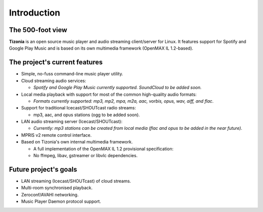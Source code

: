 .. Tizonia documentation


Introduction
============

The 500-foot view
-----------------

**Tizonia** is an open source music player and audio streaming client/server
for Linux. It features support for Spotify and Google Play Music and is based
on its own multimedia framework (OpenMAX IL 1.2-based).


The project's current features
------------------------------

* Simple, no-fuss command-line music player utility.
* Cloud streaming audio services:

  * *Spotify and Google Play Music currently supported. SoundCloud to be added soon.*

* Local media playback with support for most of the common high-quality audio formats:

  * *Formats currently supported: mp3, mp2, mpa, m2a, aac, vorbis, opus, wav,
    aiff, and flac*.

* Support for traditional Icecast/SHOUTcast radio streams:

  * mp3, aac, and opus stations (ogg to be added soon).

* LAN audio streaming server (Icecast/SHOUTcast):

  * *Currently: mp3 stations can be created from local media (flac and opus to
    be added in the near future).*

* MPRIS v2 remote control interface.

* Based on Tizonia's own internal multimedia framework.

  * A full implementation of the OpenMAX IL 1.2 provisional specification:
  * No ffmpeg, libav, gstreamer or libvlc dependencies.


Future project's goals
----------------------

* LAN streaming (Icecast/SHOUTcast) of cloud streams.
* Multi-room synchronised playback.
* Zeroconf/AVAHI networking.
* Music Player Daemon protocol support.
